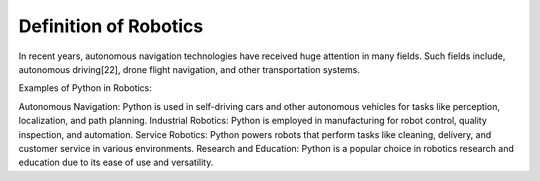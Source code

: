Definition of Robotics
----------------------

In recent years, autonomous navigation technologies have received huge
attention in many fields.
Such fields include, autonomous driving[22], drone flight navigation,
and other transportation systems.

Examples of Python in Robotics:

Autonomous Navigation: Python is used in self-driving cars and other autonomous vehicles for tasks like perception, localization, and path planning.
Industrial Robotics: Python is employed in manufacturing for robot control, quality inspection, and automation.
Service Robotics: Python powers robots that perform tasks like cleaning, delivery, and customer service in various environments.
Research and Education: Python is a popular choice in robotics research and education due to its ease of use and versatility.